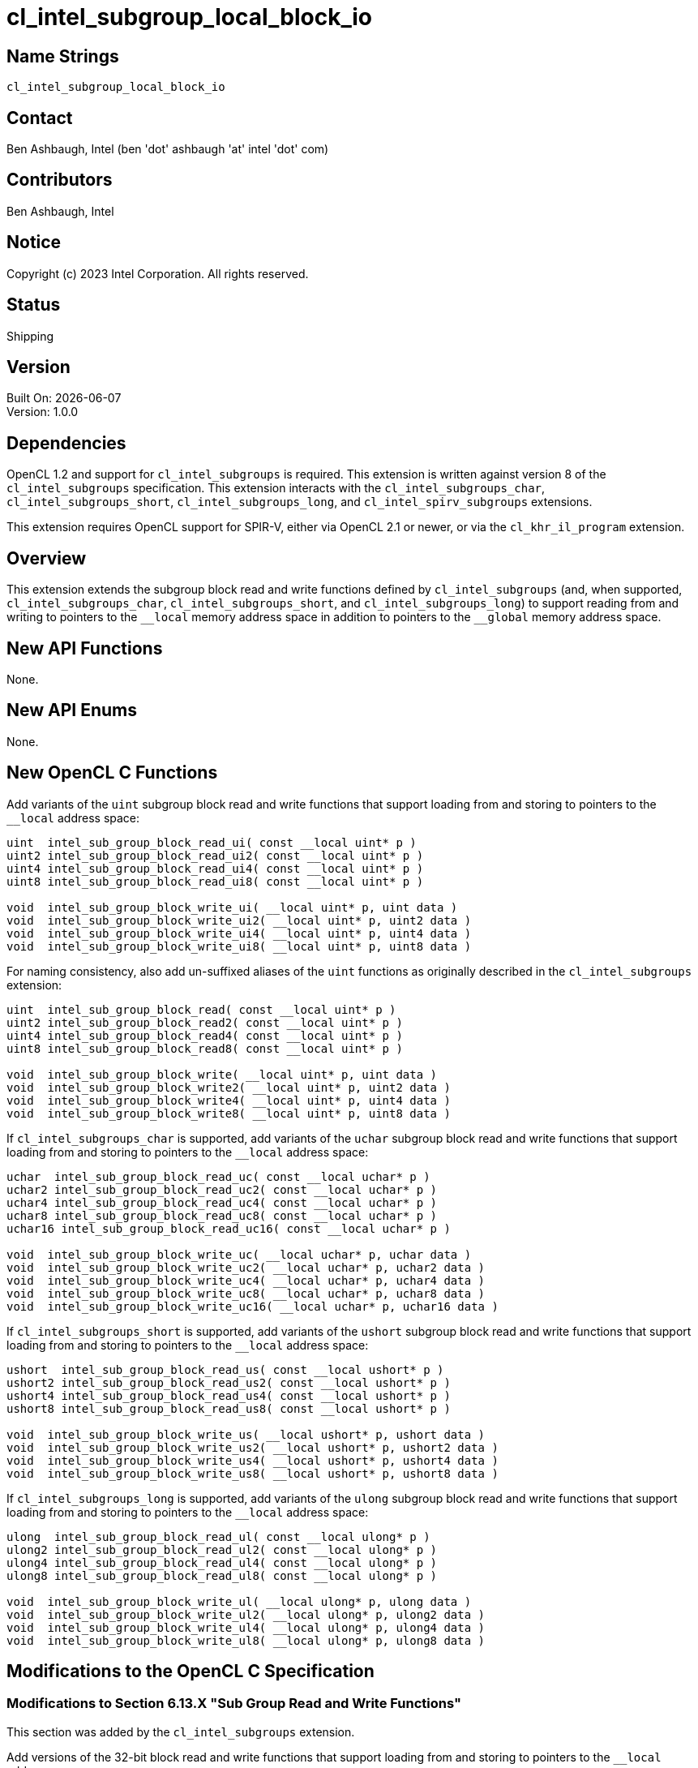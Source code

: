 :data-uri:
:sectanchors:
:icons: font
:source-highlighter: coderay
// TODO: try rouge?

= cl_intel_subgroup_local_block_io

== Name Strings

`cl_intel_subgroup_local_block_io`

== Contact

Ben Ashbaugh, Intel (ben 'dot' ashbaugh 'at' intel 'dot' com)

== Contributors

// spell-checker: disable
Ben Ashbaugh, Intel
// spell-checker: enable

== Notice

Copyright (c) 2023 Intel Corporation.  All rights reserved.

== Status

Shipping

== Version

Built On: {docdate} +
Version: 1.0.0

== Dependencies

OpenCL 1.2 and support for `cl_intel_subgroups` is required.
This extension is written against version 8 of the `cl_intel_subgroups` specification.
This extension interacts with the `cl_intel_subgroups_char`, `cl_intel_subgroups_short`, `cl_intel_subgroups_long`, and `cl_intel_spirv_subgroups` extensions.

This extension requires OpenCL support for SPIR-V, either via OpenCL 2.1 or newer, or via the `cl_khr_il_program` extension.

== Overview

This extension extends the subgroup block read and write functions defined by `cl_intel_subgroups` (and, when supported, `cl_intel_subgroups_char`, `cl_intel_subgroups_short`, and `cl_intel_subgroups_long`) to support reading from and writing to pointers to the `+__local+` memory address space in addition to pointers to the `+__global+` memory address space.

== New API Functions

None.

== New API Enums

None.

== New OpenCL C Functions

Add variants of the `uint` subgroup block read and write functions that support loading from and storing to pointers to the `+__local+` address space:

[source]
----
uint  intel_sub_group_block_read_ui( const __local uint* p )
uint2 intel_sub_group_block_read_ui2( const __local uint* p )
uint4 intel_sub_group_block_read_ui4( const __local uint* p )
uint8 intel_sub_group_block_read_ui8( const __local uint* p )

void  intel_sub_group_block_write_ui( __local uint* p, uint data )
void  intel_sub_group_block_write_ui2( __local uint* p, uint2 data )
void  intel_sub_group_block_write_ui4( __local uint* p, uint4 data )
void  intel_sub_group_block_write_ui8( __local uint* p, uint8 data )
----

For naming consistency, also add un-suffixed aliases of the `uint` functions as originally described in the `cl_intel_subgroups` extension:

[source]
----
uint  intel_sub_group_block_read( const __local uint* p )
uint2 intel_sub_group_block_read2( const __local uint* p )
uint4 intel_sub_group_block_read4( const __local uint* p )
uint8 intel_sub_group_block_read8( const __local uint* p )

void  intel_sub_group_block_write( __local uint* p, uint data )
void  intel_sub_group_block_write2( __local uint* p, uint2 data )
void  intel_sub_group_block_write4( __local uint* p, uint4 data )
void  intel_sub_group_block_write8( __local uint* p, uint8 data )
----

If `cl_intel_subgroups_char` is supported, add variants of the `uchar` subgroup block read and write functions that support loading from and storing to pointers to the `+__local+` address space:

[source]
----
uchar  intel_sub_group_block_read_uc( const __local uchar* p )
uchar2 intel_sub_group_block_read_uc2( const __local uchar* p )
uchar4 intel_sub_group_block_read_uc4( const __local uchar* p )
uchar8 intel_sub_group_block_read_uc8( const __local uchar* p )
uchar16 intel_sub_group_block_read_uc16( const __local uchar* p )

void  intel_sub_group_block_write_uc( __local uchar* p, uchar data )
void  intel_sub_group_block_write_uc2( __local uchar* p, uchar2 data )
void  intel_sub_group_block_write_uc4( __local uchar* p, uchar4 data )
void  intel_sub_group_block_write_uc8( __local uchar* p, uchar8 data )
void  intel_sub_group_block_write_uc16( __local uchar* p, uchar16 data )
----

If `cl_intel_subgroups_short` is supported, add variants of the `ushort` subgroup block read and write functions that support loading from and storing to pointers to the `+__local+` address space:

[source]
----
ushort  intel_sub_group_block_read_us( const __local ushort* p )
ushort2 intel_sub_group_block_read_us2( const __local ushort* p )
ushort4 intel_sub_group_block_read_us4( const __local ushort* p )
ushort8 intel_sub_group_block_read_us8( const __local ushort* p )

void  intel_sub_group_block_write_us( __local ushort* p, ushort data )
void  intel_sub_group_block_write_us2( __local ushort* p, ushort2 data )
void  intel_sub_group_block_write_us4( __local ushort* p, ushort4 data )
void  intel_sub_group_block_write_us8( __local ushort* p, ushort8 data )
----

If `cl_intel_subgroups_long` is supported, add variants of the `ulong` subgroup block read and write functions that support loading from and storing to pointers to the `+__local+` address space:

[source]
----
ulong  intel_sub_group_block_read_ul( const __local ulong* p )
ulong2 intel_sub_group_block_read_ul2( const __local ulong* p )
ulong4 intel_sub_group_block_read_ul4( const __local ulong* p )
ulong8 intel_sub_group_block_read_ul8( const __local ulong* p )

void  intel_sub_group_block_write_ul( __local ulong* p, ulong data )
void  intel_sub_group_block_write_ul2( __local ulong* p, ulong2 data )
void  intel_sub_group_block_write_ul4( __local ulong* p, ulong4 data )
void  intel_sub_group_block_write_ul8( __local ulong* p, ulong8 data )
----

== Modifications to the OpenCL C Specification

=== Modifications to Section 6.13.X "Sub Group Read and Write Functions"

This section was added by the `cl_intel_subgroups` extension.

Add versions of the 32-bit block read and write functions that support loading from and storing to pointers to the `+__local+` address space:

[cols="5a,4",options="header"]
|==================================
|*Function*
|*Description*

|[source,opencl_c]
----
uint  intel_sub_group_block_read(
        const __global uint* p )
uint2 intel_sub_group_block_read2(
        const __global uint* p )
uint4 intel_sub_group_block_read4(
        const __global uint* p )
uint8 intel_sub_group_block_read8(
        const __global uint* p )

uint  intel_sub_group_block_read_ui(
        const __global uint* p )
uint2 intel_sub_group_block_read_ui2(
        const __global uint* p )
uint4 intel_sub_group_block_read_ui4(
        const __global uint* p )
uint8 intel_sub_group_block_read_ui8(
        const __global uint* p )

uint  intel_sub_group_block_read(
        const __local uint* p )
uint2 intel_sub_group_block_read2(
        const __local uint* p )
uint4 intel_sub_group_block_read4(
        const __local uint* p )
uint8 intel_sub_group_block_read8(
        const __local uint* p )

uint  intel_sub_group_block_read_ui(
        const __local uint* p )
uint2 intel_sub_group_block_read_ui2(
        const __local uint* p )
uint4 intel_sub_group_block_read_ui4(
        const __local uint* p )
uint8 intel_sub_group_block_read_ui8(
        const __local uint* p )
----

| Reads 1, 2, 4, or 8 uints of data for each work item in the subgroup from the specified pointer as a block operation...

|[source,opencl_c]
----
void  intel_sub_group_block_write(
        __global uint* p, uint data )
void  intel_sub_group_block_write2(
        __global uint* p, uint2 data )
void  intel_sub_group_block_write4(
        __global uint* p, uint4 data )
void  intel_sub_group_block_write8(
        __global uint* p, uint8 data )

void  intel_sub_group_block_write_ui(
        __global uint* p, uint data )
void  intel_sub_group_block_write_ui2(
        __global uint* p, uint2 data )
void  intel_sub_group_block_write_ui4(
        __global uint* p, uint4 data )
void  intel_sub_group_block_write_ui8(
        __global uint* p, uint8 data )

void  intel_sub_group_block_write(
        __local uint* p, uint data )
void  intel_sub_group_block_write2(
        __local uint* p, uint2 data )
void  intel_sub_group_block_write4(
        __local uint* p, uint4 data )
void  intel_sub_group_block_write8(
        __local uint* p, uint8 data )

void  intel_sub_group_block_write_ui(
        __local uint* p, uint data )
void  intel_sub_group_block_write_ui2(
        __local uint* p, uint2 data )
void  intel_sub_group_block_write_ui4(
        __local uint* p, uint4 data )
void  intel_sub_group_block_write_ui8(
        __local uint* p, uint8 data )
----

| Writes 1, 2, 4, or 8 uints of data for each work item in the subgroup to the specified pointer as a block operation...

|==================================

If `cl_intel_subgroups_char` is supported, add versions of the 8-bit block read and write functions that support loading from and storing to pointers to the `+__local+` address space:

[cols="5a,4",options="header"]
|==================================
|*Function*
|*Description*

|[source,opencl_c]
----
uchar   intel_sub_group_block_read_uc(
          const __global uchar* p )
uchar2  intel_sub_group_block_read_uc2(
          const __global uchar* p )
uchar4  intel_sub_group_block_read_uc4(
          const __global uchar* p )
uchar8  intel_sub_group_block_read_uc8(
          const __global uchar* p )
uchar16 intel_sub_group_block_read_uc16(
          const __global uchar* p )

uchar   intel_sub_group_block_read_uc(
          const __local uchar* p )
uchar2  intel_sub_group_block_read_uc2(
          const __local uchar* p )
uchar4  intel_sub_group_block_read_uc4(
          const __local uchar* p )
uchar8  intel_sub_group_block_read_uc8(
          const __local uchar* p )
uchar16 intel_sub_group_block_read_uc16(
          const __local uchar* p )
----

| Reads 1, 2, 4, 8, or 16 uchars of data for each work item in the subgroup from the specified pointer as a block operation...

|[source,opencl_c]
----
void  intel_sub_group_block_write_uc(
        __global uchar* p, uchar data )
void  intel_sub_group_block_write_uc2(
        __global uchar* p, uchar2 data )
void  intel_sub_group_block_write_uc4(
        __global uchar* p, uchar4 data )
void  intel_sub_group_block_write_uc8(
        __global uchar* p, uchar8 data )
void  intel_sub_group_block_write_uc16(
        __global uchar* p, uchar16 data )

void  intel_sub_group_block_write_uc(
        __local uchar* p, uchar data )
void  intel_sub_group_block_write_uc2(
        __local uchar* p, uchar2 data )
void  intel_sub_group_block_write_uc4(
        __local uchar* p, uchar4 data )
void  intel_sub_group_block_write_uc8(
        __local uchar* p, uchar8 data )
void  intel_sub_group_block_write_uc16(
        __local uchar* p, uchar16 data )
----

| Writes 1, 2, 4, 8, or 16 uchars of data for each work item in the subgroup to the specified pointer as a block operation...

|==================================

If `cl_intel_subgroups_short` is supported, add versions of the 16-bit block read and write functions that support loading from and storing to pointers to the `+__local+` address space:

[cols="5a,4",options="header"]
|==================================
|*Function*
|*Description*

|[source,opencl_c]
----
ushort  intel_sub_group_block_read_us(
          const __global ushort* p )
ushort2 intel_sub_group_block_read_us2(
          const __global ushort* p )
ushort4 intel_sub_group_block_read_us4(
          const __global ushort* p )
ushort8 intel_sub_group_block_read_us8(
          const __global ushort* p )

ushort  intel_sub_group_block_read_us(
          const __local ushort* p )
ushort2 intel_sub_group_block_read_us2(
          const __local ushort* p )
ushort4 intel_sub_group_block_read_us4(
          const __local ushort* p )
ushort8 intel_sub_group_block_read_us8(
          const __local ushort* p )
----

| Reads 1, 2, 4, or 8 ushorts of data for each work item in the subgroup from the specified pointer as a block operation...

|[source,opencl_c]
----
void  intel_sub_group_block_write_us(
        __global ushort* p, ushort data )
void  intel_sub_group_block_write_us2(
        __global ushort* p, ushort2 data )
void  intel_sub_group_block_write_us4(
        __global ushort* p, ushort4 data )
void  intel_sub_group_block_write_us8(
        __global ushort* p, ushort8 data )

void  intel_sub_group_block_write_us(
        __local ushort* p, ushort data )
void  intel_sub_group_block_write_us2(
        __local ushort* p, ushort2 data )
void  intel_sub_group_block_write_us4(
        __local ushort* p, ushort4 data )
void  intel_sub_group_block_write_us8(
        __local ushort* p, ushort8 data )
----

| Writes 1, 2, 4, or 8 ushorts of data for each work item in the subgroup to the specified pointer as a block operation...

|==================================

If `cl_intel_subgroups_long` is supported, add versions of the 64-bit block read and write functions that support loading from and storing to pointers to the `+__local+` address space:

[cols="5a,4",options="header"]
|==================================
|*Function*
|*Description*

|[source,opencl_c]
----
ulong   intel_sub_group_block_read_ul(
          const __global ulong* p )
ulong2  intel_sub_group_block_read_ul2(
          const __global ulong* p )
ulong4  intel_sub_group_block_read_ul4(
          const __global ulong* p )
ulong8  intel_sub_group_block_read_ul8(
          const __global ulong* p )

ulong   intel_sub_group_block_read_ul(
          const __local ulong* p )
ulong2  intel_sub_group_block_read_ul2(
          const __local ulong* p )
ulong4  intel_sub_group_block_read_ul4(
          const __local ulong* p )
ulong8  intel_sub_group_block_read_ul8(
          const __local ulong* p )
----

| Reads 1, 2, 4, or 8 ulongs of data for each work item in the subgroup from the specified pointer as a block operation...

|[source,opencl_c]
----
void  intel_sub_group_block_write_ul(
        __global ulong* p, ulong data )
void  intel_sub_group_block_write_ul2(
        __global ulong* p, ulong2 data )
void  intel_sub_group_block_write_ul4(
        __global ulong* p, ulong4 data )
void  intel_sub_group_block_write_ul8(
        __global ulong* p, ulong8 data )

void  intel_sub_group_block_write_ul(
        __local ulong* p, ulong data )
void  intel_sub_group_block_write_ul2(
        __local ulong* p, ulong2 data )
void  intel_sub_group_block_write_ul4(
        __local ulong* p, ulong4 data )
void  intel_sub_group_block_write_ul8(
        __local ulong* p, ulong8 data )
----

| Writes 1, 2, 4, or 8 ulongs of data for each work item in the subgroup to the specified pointer as a block operation...

|==================================

=== Modifications to Section 6.13.X.1 "Restrictions"

This section was added by the `cl_intel_subgroups` extension.

Change the description of the first section to: The following restrictions apply to the subgroup buffer block read and write functions that accept pointers to `+__global+` memory...

Insert a section between the restrictions on subgroup buffer block read and write functions that accept pointers to `+__global+` memory and the restrictions on subgroup image block read and write functions:

The following restrictions apply to the subgroup buffer block read and write functions that accept pointers to `+__local+` memory:

* The pointer `p` must be 128-bit (16-byte) aligned for both reads and writes.

== Modifications to the OpenCL SPIR-V Environment Specification

=== Modifications to Section 7.1.X.2 "Block IO Instructions"

This section was added by the `cl_intel_spirv_subgroups` extension.

Add to the validation rules for _Ptr_:

Additionally, if the OpenCL environment supports the extension `cl_intel_subgroup_local_block_io`, for _Ptr_ valid _Storage Classes_ are:

* *Workgroup* (equivalent to the `local` address space)

=== Modifications to Section 7.1.X.3 "Notes and Restrictions"

This section was added by the `cl_intel_spirv_subgroups` extension.

Change the description of the restrictions on *SubgroupBufferBlockIOINTEL* instructions to: The following restrictions apply to the *SubgroupBufferBlockIOINTEL* instructions when the pointer operand _Ptr_ is a pointer to the *CrossWorkgroup* _Storage Class_...

Insert a section between the restrictions on *SubgroupBufferBlockIOINTEL* instructions when the pointer operand _Ptr_ is a pointer to the *CrossWorkGroup* _Storage Class_ and restrictions on *SubgroupImageBlockIOINTEL* instructions:

The following restrictions apply to the *SubgroupBufferBlockIOINTEL* instructions when the pointer operand _Ptr_ is a pointer to the *Workgroup* _Storage Class_:

* The pointer _Ptr_ must be 128-bit (16-byte) aligned for both reads and writes.

== Issues

. What should this extension be called?
+
--
*RESOLVED*: `cl_intel_subgroup_local_block_io`
--

. Do we need un-suffixed aliases of the 32-bit subgroup block read and write functions?
+
--
*RESOLVED*: Yes, this extension describes both suffixed functions and their un-suffixed aliases.

As background:

The 32-bit subgroup block read and write functions were originally un-suffixed in `cl_intel_subgroups`.

When we extended the subgroup block read and write functions for other types in `cl_intel_subgroups_short` (and, eventually, `cl_intel_subgroups_char` and `cl_intel_subgroups_long`), we added suffixed aliases for consistency with the suffixed functions added to support the other types.

For consistency with `cl_intel_subgroups` we should include both the un-suffixed and suffixed versions of the 32-bit functions.
--

== Revision History

[cols="5,15,15,70"]
[grid="rows"]
[options="header"]
|========================================
|Rev|Date|Author|Changes
|1.0.0|2023-11-29|Ben Ashbaugh|*Initial revision for publication*
|========================================

//************************************************************************
//Other formatting suggestions:
//
//* Use *bold* text for host APIs, or [source] syntax highlighting.
//* Use `mono` text for device APIs, or [source] syntax highlighting.
//* Use `mono` text for extension names, types, or enum values.
//* Use _italics_ for parameters.
//************************************************************************
